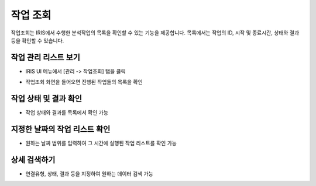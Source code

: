 작업 조회
================================

작업조회는 IRIS에서 수행한 분석작업의 목록을 확인할 수 있는 기능을 제공합니다. 목록에서는 작업의 ID, 시작 및 종료시간, 상태와 결과 등을 확인할 수 있습니다. 

작업 관리 리스트 보기
--------------------

- IRIS UI 메뉴에서 [관리 -> 작업조회] 탭을 클릭

.. image:: images/ex1-1-1.PNG
   :alt: Open Job History list window

- 작업조회 화면을 들어오면 진행된 작업들의 목록을 확인

.. image:: images/ex1-2-1.PNG
   :alt: Open Job History list window

작업 상태 및 결과 확인
-------------------------

- 작업 상태와 결과를 목록에서 확인 가능

.. image:: images/ex2-1-1.PNG
   :alt: status & result

지정한 날짜의 작업 리스트 확인
------------------------------

- 원하는 날짜 범위를 입력하여 그 시간에 실행된 작업 리스트를 확인 가능

.. image:: images/ex3-1-1.PNG
   :alt: custom date


상세 검색하기
------------------------------

- 연결유형, 상태, 결과 등을 지정하여 원하는 데이터 검색 가능

.. image:: images/ex4-1-1.PNG
   :alt: search detail

